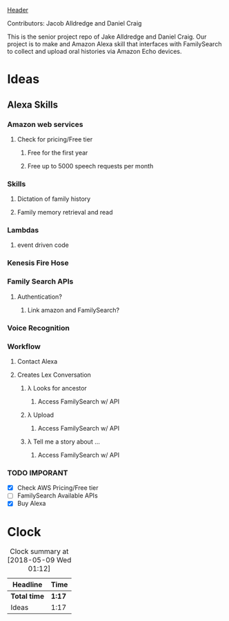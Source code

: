 [[file:header.png][Header]]

Contributors: Jacob Alldredge and Daniel Craig

This is the senior project repo of Jake Alldredge and Daniel Craig. Our project
is to make and Amazon Alexa skill that interfaces with FamilySearch to collect
and upload oral histories via Amazon Echo devices.

* Ideas
  :LOGBOOK:
  CLOCK: [2018-05-09 Wed 01:02]--[2018-05-09 Wed 01:12] =>  0:10
  CLOCK: [2018-05-09 Wed 00:47]--[2018-05-09 Wed 00:58] =>  0:11
  CLOCK: [2018-05-08 Tue 19:00]--[2018-05-08 Tue 19:17] =>  0:17
  CLOCK: [2018-05-07 Mon 22:15]--[2018-05-07 Mon 22:54] =>  0:39
  :END:

** Alexa Skills
*** Amazon web services
**** Check for pricing/Free tier
***** Free for the first year
***** Free up to 5000 speech requests per month
*** Skills
**** Dictation of family history
**** Family memory retrieval and read
*** 
*** Lambdas
**** event driven code
*** Kenesis Fire Hose
*** Family Search APIs
**** Authentication?
***** Link amazon and FamilySearch?
*** Voice Recognition
*** Workflow
    :LOGBOOK:
    CLOCK: [2018-05-09 Wed 10:20]
    :END:
**** Contact Alexa
**** Creates Lex Conversation
***** \lambda Looks for ancestor
****** Access FamilySearch w/ API
***** \lambda Upload
****** Access FamilySearch w/ API
***** \lambda Tell me a story about ...
****** Access FamilySearch w/ API
*** TODO IMPORANT
    - [X] Check AWS Pricing/Free tier
    - [ ] FamilySearch Available APIs
    - [X] Buy Alexa
      
      
* Clock
#+BEGIN: clocktable :scope file :maxlevel 2
#+CAPTION: Clock summary at [2018-05-09 Wed 01:12]
| Headline     | Time   |
|--------------+--------|
| *Total time* | *1:17* |
|--------------+--------|
| Ideas        | 1:17   |
#+END:


